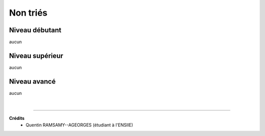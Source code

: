 ================================
Non triés
================================

Niveau débutant
***********************

aucun

Niveau supérieur
***********************

aucun

Niveau avancé
***********************

aucun

|

-----

**Crédits**
	* Quentin RAMSAMY--AGEORGES (étudiant à l'ENSIIE)
